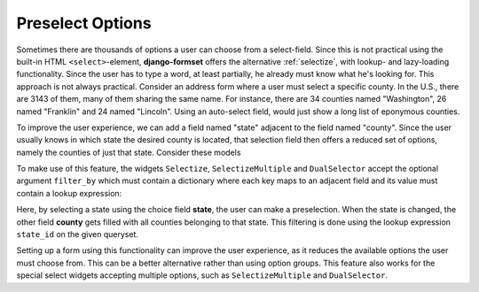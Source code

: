 .. _preselect-options:

=================
Preselect Options
=================

Sometimes there are thousands of options a user can choose from a select-field. Since this is not
practical using the built-in HTML ``<select>``-element, **django-formset** offers the alternative
:ref:`selectize`, with lookup- and lazy-loading functionality. Since the user has to type a word,
at least partially, he already must know what he's looking for. This approach is not always
practical. Consider an address form where a user must select a specific county. In the U.S., there
are 3143 of them, many of them sharing the same name. For instance, there are 34 counties named
"Washington", 26 named "Franklin" and 24 named "Lincoln". Using an auto-select field, would just
show a long list of eponymous counties.

To improve the user experience, we can add a field named "state" adjacent to the field named
"county". Since the user usually knows in which state the desired county is located, that selection
field then offers a reduced set of options, namely the counties of just that state. Consider these
models

.. code-block:: python
	:caption: models.py

	from django.db import models

	class State(models.Model):
	    name = models.CharField()
	
	class County(models.Model):
	    state = models.ForeignKey(
	        State,
	        on_delete=models.CASCADE,
	    )
	
	    name = models.CharField(
	        verbose_name="Name",
	        max_length=30,
	    )


To make use of this feature, the widgets ``Selectize``, ``SelectizeMultiple`` and ``DualSelector``
accept the optional argument ``filter_by`` which must contain a dictionary where each key maps to
an adjacent field and its value must contain a lookup expression:

.. code-block:: python
	:caption: forms.py

	from django.forms import forms, models
	from formset.widgets import Selectize
	from .models import County, State

	class StateForm(forms.Form):
	    state = fields.ChoiceField(
	        choices=lambda: [(state.id, state.name) for state in State.objects.all()],
	        required=False,
	    )
	
	    county = models.ModelChoiceField(
	        queryset=County.objects.all(),
	        widget=Selectize(
	            search_lookup=['name__icontains'],
	            filter_by={'state': 'state__id'},
	        ),
	    )

Here, by selecting a state using the choice field **state**, the user can make a preselection.
When the state is changed, the other field **county** gets filled with all counties belonging
to that state. This filtering is done using the lookup expression ``state_id`` on the given
queryset.

Setting up a form using this functionality can improve the user experience, as it reduces the
available options the user must choose from. This can be a better alternative rather than using
option groups. This feature also works for the special select widgets accepting multiple options,
such as ``SelectizeMultiple`` and ``DualSelector``. 
